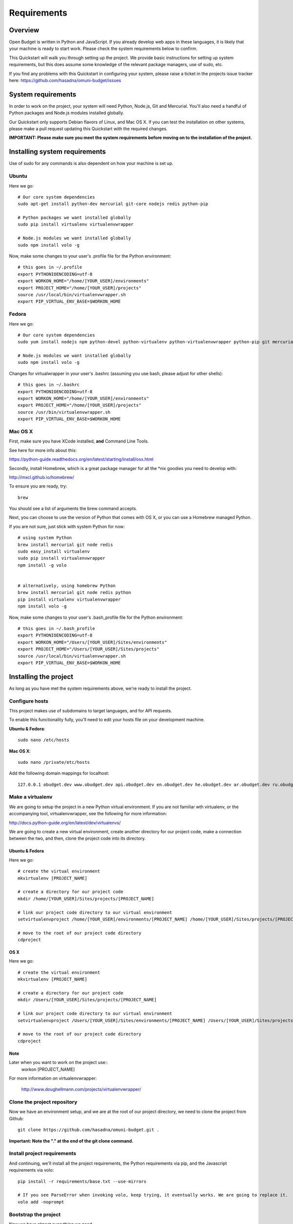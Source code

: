 Requirements
============

Overview
--------

Open Budget is written in Python and JavaScript. If you already develop web apps in these languages, it is likely that your machine is ready to start work. Please check the system requirements below to confirm.

This Quickstart will walk you through setting up the project. We provide basic instructions for setting up system requirements, but this does assume some knowledge of the relevant package managers, use of sudo, etc.

If you find any problems with this Quickstart in configuring your system, please raise a ticket in the projects issue tracker here: https://github.com/hasadna/omuni-budget/issues


System requirements
-------------------

In order to work on the project, your system will need Python, Node.js, Git and Mercurial. You'll also need a handful of Python packages and Node.js modules installed globally.

Our Quickstart only supports Debian flavors of Linux, and Mac OS X. If you can test the installation on other systems, please make a pull request updating this Quickstart with the required changes.


**IMPORTANT: Please make sure you meet the system requirements before moving on to the installation of the project.**


Installing system requirements
------------------------------

Use of sudo for any commands is also dependent on how your machine is set up.

Ubuntu
~~~~~~

Here we go::

    # Our core system dependencies
    sudo apt-get install python-dev mercurial git-core nodejs redis python-pip

    # Python packages we want installed globally
    sudo pip install virtualenv virtualenvwrapper

    # Node.js modules we want installed globally
    sudo npm install volo -g

Now, make some changes to your user's .profile file for the Python environment::

    # this goes in ~/.profile
    export PYTHONIOENCODING=utf-8
    export WORKON_HOME="/home/[YOUR_USER]/environments"
    export PROJECT_HOME="/home/[YOUR_USER]/projects"
    source /usr/local/bin/virtualenvwrapper.sh
    export PIP_VIRTUAL_ENV_BASE=$WORKON_HOME

Fedora
~~~~~~

Here we go::

    # Our core system dependencies
    sudo yum install nodejs npm python-devel python-virtualenv python-virtualenvwrapper python-pip git mercurial redis

    # Node.js modules we want installed globally
    sudo npm install volo -g

Changes for virtualwrapper in your user's .bashrc (assuming you use bash, please adjust for other shells)::

    # this goes in ~/.bashrc
    export PYTHONIOENCODING=utf-8
    export WORKON_HOME="/home/[YOUR_USER]/environments"
    export PROJECT_HOME="/home/[YOUR_USER]/projects"
    source /usr/bin/virtualenvwrapper.sh
    export PIP_VIRTUAL_ENV_BASE=$WORKON_HOME

Mac OS X
~~~~~~~~

First, make sure you have XCode installed, **and** Command Line Tools.

See here for more info about this:

https://python-guide.readthedocs.org/en/latest/starting/install/osx.html

Secondly, install Homebrew, which is a great package manager for all the \*nix goodies you need to develop with:

http://mxcl.github.io/homebrew/

To ensure you are ready, try::

    brew

You should see a list of arguments the brew command accepts.

Next, you can choose to use the version of Python that comes with OS X, or you can use a Homebrew managed Python.

If you are not sure, just stick with system Python for now::

    # using system Python
    brew install mercurial git node redis
    sudo easy_install virtualenv
    sudo pip install virtualenvwrapper
    npm install -g volo


    # alternatively, using homebrew Python
    brew install mercurial git node redis python
    pip install virtualenv virtualenvwrapper
    npm install volo -g

Now, make some changes to your user's .bash_profile file for the Python environment::

    # this goes in ~/.bash_profile
    export PYTHONIOENCODING=utf-8
    export WORKON_HOME="/Users/[YOUR_USER]/Sites/environments"
    export PROJECT_HOME="/Users/[YOUR_USER]/Sites/projects"
    source /usr/local/bin/virtualenvwrapper.sh
    export PIP_VIRTUAL_ENV_BASE=$WORKON_HOME

Installing the project
----------------------

As long as you have met the system requirements above, we're ready to install the project.

Configure hosts
~~~~~~~~~~~~~~~

This project makes use of subdomains to target languages, and for API requests.

To enable this functionality fully, you'll need to edit your hosts file on your development machine.

**Ubuntu & Fedora**::

    sudo nano /etc/hosts

**Mac OS X**::

    sudo nano /private/etc/hosts

Add the following domain mappings for localhost::

    127.0.0.1 obudget.dev www.obudget.dev api.obudget.dev en.obudget.dev he.obudget.dev ar.obudget.dev ru.obudget.dev

Make a virtualenv
~~~~~~~~~~~~~~~~~

We are going to setup the project in a new Python virtual environment. If you are not familiar wth virtualenv, or the accompanying tool, virtualenvwrapper, see the following for more information:

http://docs.python-guide.org/en/latest/dev/virtualenvs/

We are going to create a new virtual environment, create another directory for our project code, make a connection between the two, and then, clone the project code into its directory.

Ubuntu & Fedora
+++++++++++++++

Here we go::

    # create the virtual environment
    mkvirtualenv [PROJECT_NAME]

    # create a directory for our project code
    mkdir /home/[YOUR_USER]/Sites/projects/[PROJECT_NAME]

    # link our project code directory to our virtual environment
    setvirtualenvproject /home/[YOUR_USER]/environments/[PROJECT_NAME] /home/[YOUR_USER]/Sites/projects/[PROJECT_NAME]

    # move to the root of our project code directory
    cdproject

OS X
++++

Here we go::

    # create the virtual environment
    mkvirtualenv [PROJECT_NAME]

    # create a directory for our project code
    mkdir /Users/[YOUR_USER]/Sites/projects/[PROJECT_NAME]

    # link our project code directory to our virtual environment
    setvirtualenvproject /Users/[YOUR_USER]/Sites/environments/[PROJECT_NAME] /Users/[YOUR_USER]/Sites/projects/[PROJECT_NAME]

    # move to the root of our project code directory
    cdproject

Note
++++

Later when you want to work on the project use::
    workon [PROJECT_NAME]

For more information on virtualenvwrapper:

    http://www.doughellmann.com/projects/virtualenvwrapper/



Clone the project repository
~~~~~~~~~~~~~~~~~~~~~~~~~~~~

Now we have an environment setup, and we are at the root of our project directory, we need to clone the project from Github::

    git clone https://github.com/hasadna/omuni-budget.git .

**Important: Note the "." at the end of the git clone command.**

Install project requirements
~~~~~~~~~~~~~~~~~~~~~~~~~~~~

And continuing, we'll install all the project requirements, the Python requirements via pip, and the Javascript requirements via volo::

    pip install -r requirements/base.txt --use-mirrors

    # If you see ParseError when invoking volo, keep trying, it eventually works. We are going to replace it.
    volo add -noprompt

Bootstrap the project
~~~~~~~~~~~~~~~~~~~~~

Now we have almost everything we need.

We can populate the database with our initial data, run our tests, and run a development server::

    # syncdb, migrate and run tests
    python manage.py devstrap -m -t

    # start the server
    python manage.py runserver

Right now you can see the app at the following address in your browser::

    http://obudget.dev:8000/

Lastly, For some functionality, you'll need to adjust settings.local with some settings for your environment. For example, email username and password. **Never commit your changes to settings.local**.

The easy way to working data
~~~~~~~~~~~~~~~~~~~~~~~~~~~~

The project bootstrap loads some initial data the app requires.

To get entity and sheet data (the Israel government structure, and the muni budgets, in the current case), grab our latest local.db file and replace your current development database with it.

You can always get the latest file here:

https://drive.google.com/#folders/0B4JzAmQXH28mNXBxdjdzeEJXb2s

Simply grab the latest one by date, download it, rename it local.db and replace the existing local.db in your repo root.

Contributions
-------------

You can contribute to the project with code, content and ideas. If you have any ideas or suggestions for content, please open a ticket on the issue tracker, or post a topic on the developer discussion group (links on home page of the docs).

If you want to contribute code, please keep these points in mind:

* **Style**: We try to follow PEP-8 Please lint your code before submitting a pull request
* **Tests**: If you write a piece of code, write a test before you submit a pull request, and also make sure your code does not break existing tests
* **Docs**: If you write a piece of code, please make sure it has docstrings to explain the functionality
* **Branching**: We follow the Git Flow method for managing branches. and all development work is done off the **develop** branch

More below.

best practices
--------------

Additionally, if you are new to web development with Python, we also recommend Kenneth Reitz's excellent best practices guide, which we attempt to follow:

http://docs.python-guide.org/en/latest/

Style
-----

TODO

Tests
-----

We won't accept code that doesn't have tests for it.

Docs
----

We do not expect contributors to write docs (this guide), but it is great if they do.

However, please try to use doc strings or comments so your code is easy to follow. This, combined with tests, will help us include your code, and write docs for it.

Branching
---------

We follow GitFlow_ for branch management.

.. _GitFlow: http://nvie.com/posts/a-successful-git-branching-model/

What this means:

* Master branch is for production deployment only - you should not ever be working off it
* Develop branch is for work. Either work directly from it, or, preferably, branch off it into a "feature" branch
* A feature branch is named "feature/[YOUR_FEATURE_NAME]". Pull requests on themed branches like this are nice.

Examples:

* I want to work on a ticket to add "bookmarking" features, then I branch off "develop" into "feature/bookmarks", and when I am finished, I submit a pull request for this branch

* I want to work on a ticket to refactor view logic in the "entities" app, then I branch off "develop" into "feature/entities-refactoring", and when I am finished, I submit a pull request for this branch

Again, see the original post about Git Flow for more good practices:

http://nvie.com/posts/a-successful-git-branching-model/

Some GUI version control apps, such as Source Tree for OS X, integrate Git Flow into the app, making it even easier to follow the principles.
